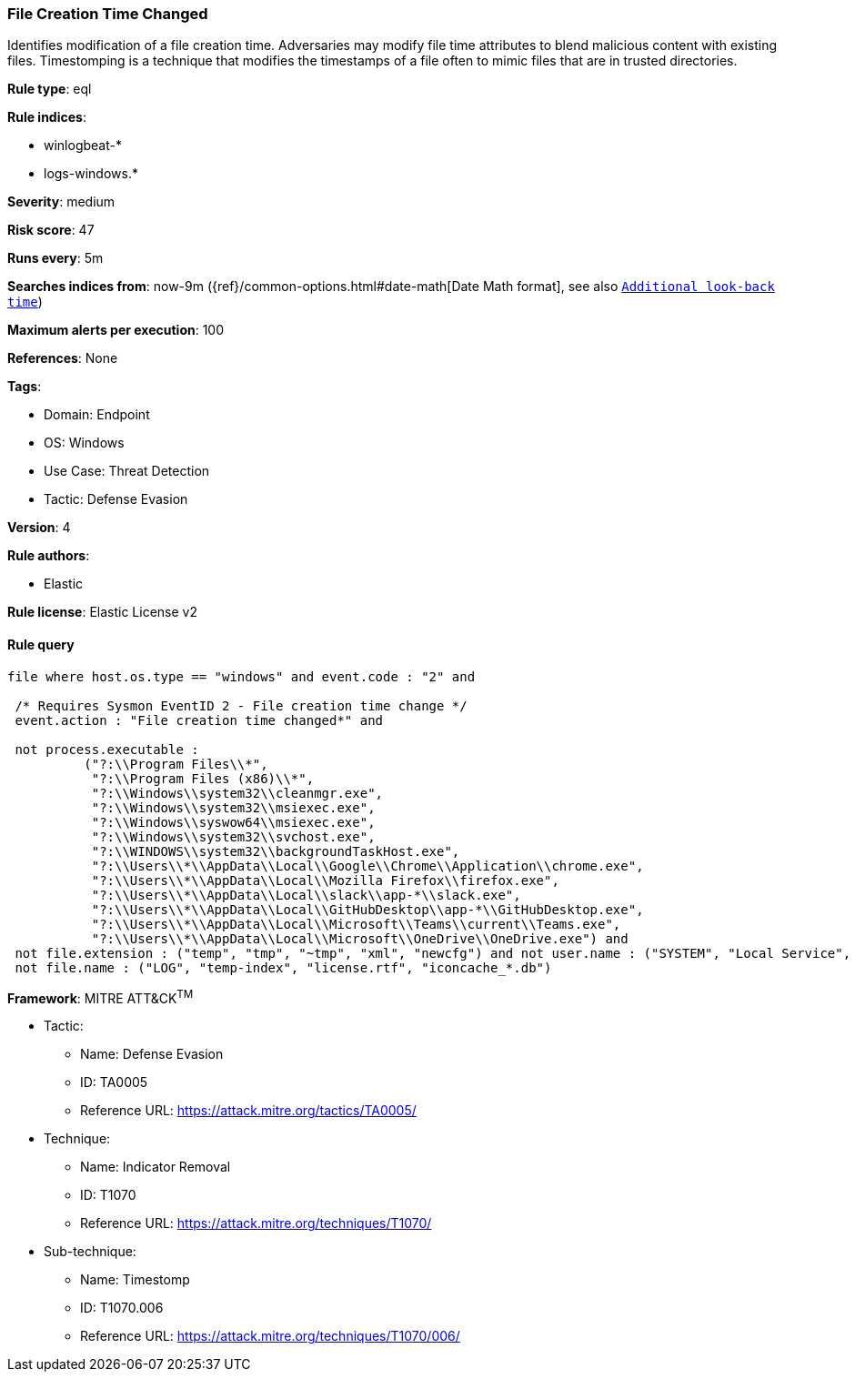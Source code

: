 [[prebuilt-rule-8-10-10-file-creation-time-changed]]
=== File Creation Time Changed

Identifies modification of a file creation time. Adversaries may modify file time attributes to blend malicious content with existing files. Timestomping is a technique that modifies the timestamps of a file often to mimic files that are in trusted directories.

*Rule type*: eql

*Rule indices*: 

* winlogbeat-*
* logs-windows.*

*Severity*: medium

*Risk score*: 47

*Runs every*: 5m

*Searches indices from*: now-9m ({ref}/common-options.html#date-math[Date Math format], see also <<rule-schedule, `Additional look-back time`>>)

*Maximum alerts per execution*: 100

*References*: None

*Tags*: 

* Domain: Endpoint
* OS: Windows
* Use Case: Threat Detection
* Tactic: Defense Evasion

*Version*: 4

*Rule authors*: 

* Elastic

*Rule license*: Elastic License v2


==== Rule query


[source, js]
----------------------------------
file where host.os.type == "windows" and event.code : "2" and

 /* Requires Sysmon EventID 2 - File creation time change */
 event.action : "File creation time changed*" and 
 
 not process.executable : 
          ("?:\\Program Files\\*", 
           "?:\\Program Files (x86)\\*", 
           "?:\\Windows\\system32\\cleanmgr.exe",
           "?:\\Windows\\system32\\msiexec.exe", 
           "?:\\Windows\\syswow64\\msiexec.exe", 
           "?:\\Windows\\system32\\svchost.exe", 
           "?:\\WINDOWS\\system32\\backgroundTaskHost.exe",
           "?:\\Users\\*\\AppData\\Local\\Google\\Chrome\\Application\\chrome.exe", 
           "?:\\Users\\*\\AppData\\Local\\Mozilla Firefox\\firefox.exe",
           "?:\\Users\\*\\AppData\\Local\\slack\\app-*\\slack.exe", 
           "?:\\Users\\*\\AppData\\Local\\GitHubDesktop\\app-*\\GitHubDesktop.exe",
           "?:\\Users\\*\\AppData\\Local\\Microsoft\\Teams\\current\\Teams.exe", 
           "?:\\Users\\*\\AppData\\Local\\Microsoft\\OneDrive\\OneDrive.exe") and 
 not file.extension : ("temp", "tmp", "~tmp", "xml", "newcfg") and not user.name : ("SYSTEM", "Local Service", "Network Service") and
 not file.name : ("LOG", "temp-index", "license.rtf", "iconcache_*.db")

----------------------------------

*Framework*: MITRE ATT&CK^TM^

* Tactic:
** Name: Defense Evasion
** ID: TA0005
** Reference URL: https://attack.mitre.org/tactics/TA0005/
* Technique:
** Name: Indicator Removal
** ID: T1070
** Reference URL: https://attack.mitre.org/techniques/T1070/
* Sub-technique:
** Name: Timestomp
** ID: T1070.006
** Reference URL: https://attack.mitre.org/techniques/T1070/006/
